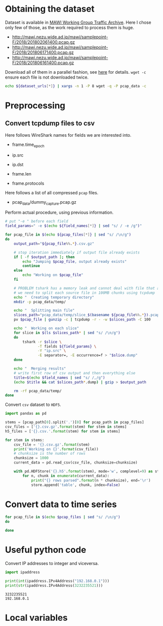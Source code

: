 
* Obtaining the dataset
  Dataset is available in [[http://mawi.wide.ad.jp/mawi/][MAWI Working Group Traffic Archive]].
  Here I chose only few of those, as the work required to process them is huge.

  #+NAME: dataset_urls
  - http://mawi.nezu.wide.ad.jp/mawi/samplepoint-F/2018/201802061400.pcap.gz
  - http://mawi.nezu.wide.ad.jp/mawi/samplepoint-F/2018/201806171400.pcap.gz
  - http://mawi.nezu.wide.ad.jp/mawi/samplepoint-F/2018/201806161400.pcap.gz

  Download all of them in a parallel fashion, see [[https://stackoverflow.com/a/11850469][here]] for details.
  ~wget -c~ ensure each file is not downloaded twice.

  #+BEGIN_SRC bash :var dataset_urls=dataset_urls :tangle scripts/1_download.sh
    echo ${dataset_urls[*]} | xargs -n 1 -P 8 wget -q -P pcap_data -c
  #+END_SRC

* Preprocessing
** Convert tcpdump files to csv
   Here follows WireShark names for fields we are interested into.

   #+NAME: field_names
   - frame.time_epoch

   - ip.src
   - ip.dst
   - frame.len
   - frame.protocols

   Here follows a list of all compressed ~pcap~ files.

   #+NAME: pcap_files
   - pcap_data/dummy_capture.pcap.gz

   Perform actual procedure, using previous information.

   #+BEGIN_SRC bash :var field_names=field_names pcap_files=pcap_files :results none :tangle scripts/2_convert.sh
     # put "-e " before each field
     field_params=" -e $(echo ${field_names[*]} | sed "s/ / -e /g")"

     for pcap_file in $(echo ${pcap_files[*]} | sed "s/ /\n/g")
     do
         output_path="${pcap_file%%.*}.csv.gz"

         # stop iteration immediately if output file already exists
         if [ -f $output_path ]; then
             echo "Jumping $pcap_file, output already exists"
             continue
         else
             echo "Working on $pcap_file"
         fi

         # PROBLEM tshark has a memory leak and cannot deal with file that are too big
         # we need to split each source file in 100MB chunks using tcpdump
         echo "  Creating temporary directory"
         mkdir -p pcap_data/temp/

         echo "  Splitting main file"
         slices_path="pcap_data/temp/slice_$(basename ${pcap_file%%.*}).pcap"
         pv $pcap_file | gunzip -c | tcpdump -r - -w $slices_path -C 100

         echo "  Working on each slice"
         for slice in $(ls $slices_path* | sed "s/ /\n/g")
         do
             tshark -r $slice \
                    -T fields ${field_params} \
                    -Y "ip.src" \
                    -E separator=, -E occurrence=f > "$slice.dump"
         done

         echo "  Merging results"
         # write first row of csv output and then everything else
         title=$(echo $field_names | sed "s/ /,/g")
         (echo $title && cat $slices_path*.dump) | gzip > $output_path

         rm -rf pcap_data/temp/
     done
   #+END_SRC

   Convert ~csv~ dataset to ~HDF5~.

   #+BEGIN_SRC python :var pcap_files=pcap_files :results output :tangle scripts/second_step.py
     import pandas as pd

     stems = [pcap_path[0].split('.')[0] for pcap_path in pcap_files]
     csv_files = ['{}.csv.gz'.format(stem) for stem in stems]
     h5_files = ['{}.csv.'.format(stem) for stem in stems]

     for stem in stems:
         csv_file = '{}.csv.gz'.format(stem)
         print('Working on {}'.format(csv_file))
         # chunksize is the number of rows
         chunksize = 1000
         current_data = pd.read_csv(csv_file, chunksize=chunksize)

         with pd.HDFStore('{}.h5'.format(stem), mode='w', complevel=9) as store:
             for n, chunk in enumerate(current_data):
                 print("{} rows parsed".format(n * chunksize), end='\r')
                 store.append('table', chunk, index=False)
   #+END_SRC

* Convert data to time series
  #+BEGIN_SRC sh
    for pcap_file in $(echo $pcap_files | sed "s/ /\n/g")
    do

    done
  #+END_SRC

* Useful python code
  Convert IP addresses to integer and viceversa.

  #+BEGIN_SRC python :results output
    import ipaddress

    print(int(ipaddress.IPv4Address("192.168.0.1")))
    print(str(ipaddress.IPv4Address(3232235521)))
  #+END_SRC

  #+RESULTS:
  : 3232235521
  : 192.168.0.1



* Local variables

  # Local Variables:
  # eval: (add-hook 'before-save-hook (lambda () (indent-region (point-min) (point-max) nil)) t t)
  # eval: (add-hook 'after-save-hook 'org-babel-tangle t t)
  # End:
